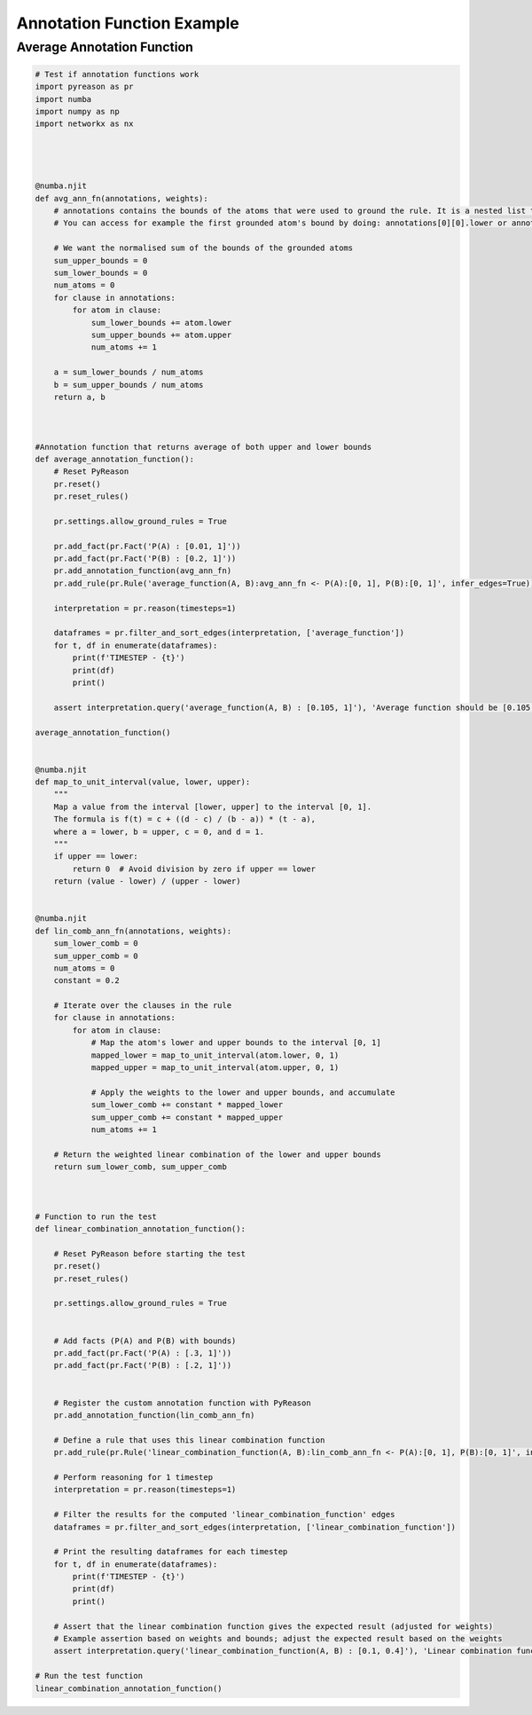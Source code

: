 Annotation Function Example
============================

Average Annotation Function
---------------------------

.. code:: python

    # Test if annotation functions work
    import pyreason as pr
    import numba
    import numpy as np
    import networkx as nx




    @numba.njit
    def avg_ann_fn(annotations, weights):
        # annotations contains the bounds of the atoms that were used to ground the rule. It is a nested list that contains a list for each clause
        # You can access for example the first grounded atom's bound by doing: annotations[0][0].lower or annotations[0][0].upper

        # We want the normalised sum of the bounds of the grounded atoms
        sum_upper_bounds = 0
        sum_lower_bounds = 0
        num_atoms = 0
        for clause in annotations:
            for atom in clause:
                sum_lower_bounds += atom.lower
                sum_upper_bounds += atom.upper
                num_atoms += 1

        a = sum_lower_bounds / num_atoms
        b = sum_upper_bounds / num_atoms
        return a, b



    #Annotation function that returns average of both upper and lower bounds
    def average_annotation_function():
        # Reset PyReason
        pr.reset()
        pr.reset_rules()

        pr.settings.allow_ground_rules = True

        pr.add_fact(pr.Fact('P(A) : [0.01, 1]'))
        pr.add_fact(pr.Fact('P(B) : [0.2, 1]'))
        pr.add_annotation_function(avg_ann_fn)
        pr.add_rule(pr.Rule('average_function(A, B):avg_ann_fn <- P(A):[0, 1], P(B):[0, 1]', infer_edges=True))

        interpretation = pr.reason(timesteps=1)

        dataframes = pr.filter_and_sort_edges(interpretation, ['average_function'])
        for t, df in enumerate(dataframes):
            print(f'TIMESTEP - {t}')
            print(df)
            print()

        assert interpretation.query('average_function(A, B) : [0.105, 1]'), 'Average function should be [0.105, 1]'

    average_annotation_function()


    @numba.njit
    def map_to_unit_interval(value, lower, upper):
        """
        Map a value from the interval [lower, upper] to the interval [0, 1].
        The formula is f(t) = c + ((d - c) / (b - a)) * (t - a),
        where a = lower, b = upper, c = 0, and d = 1.
        """
        if upper == lower:
            return 0  # Avoid division by zero if upper == lower
        return (value - lower) / (upper - lower)


    @numba.njit
    def lin_comb_ann_fn(annotations, weights):
        sum_lower_comb = 0
        sum_upper_comb = 0
        num_atoms = 0
        constant = 0.2
        
        # Iterate over the clauses in the rule
        for clause in annotations:
            for atom in clause:
                # Map the atom's lower and upper bounds to the interval [0, 1]
                mapped_lower = map_to_unit_interval(atom.lower, 0, 1)
                mapped_upper = map_to_unit_interval(atom.upper, 0, 1)

                # Apply the weights to the lower and upper bounds, and accumulate
                sum_lower_comb += constant * mapped_lower
                sum_upper_comb += constant * mapped_upper
                num_atoms += 1

        # Return the weighted linear combination of the lower and upper bounds
        return sum_lower_comb, sum_upper_comb



    # Function to run the test
    def linear_combination_annotation_function():

        # Reset PyReason before starting the test
        pr.reset()
        pr.reset_rules()

        pr.settings.allow_ground_rules = True


        # Add facts (P(A) and P(B) with bounds)
        pr.add_fact(pr.Fact('P(A) : [.3, 1]'))
        pr.add_fact(pr.Fact('P(B) : [.2, 1]'))
        

        # Register the custom annotation function with PyReason
        pr.add_annotation_function(lin_comb_ann_fn)
        
        # Define a rule that uses this linear combination function
        pr.add_rule(pr.Rule('linear_combination_function(A, B):lin_comb_ann_fn <- P(A):[0, 1], P(B):[0, 1]', infer_edges=True))

        # Perform reasoning for 1 timestep
        interpretation = pr.reason(timesteps=1)

        # Filter the results for the computed 'linear_combination_function' edges
        dataframes = pr.filter_and_sort_edges(interpretation, ['linear_combination_function'])

        # Print the resulting dataframes for each timestep
        for t, df in enumerate(dataframes):
            print(f'TIMESTEP - {t}')
            print(df)
            print()

        # Assert that the linear combination function gives the expected result (adjusted for weights)
        # Example assertion based on weights and bounds; adjust the expected result based on the weights
        assert interpretation.query('linear_combination_function(A, B) : [0.1, 0.4]'), 'Linear combination function should be [0.105, 1]'

    # Run the test function
    linear_combination_annotation_function()